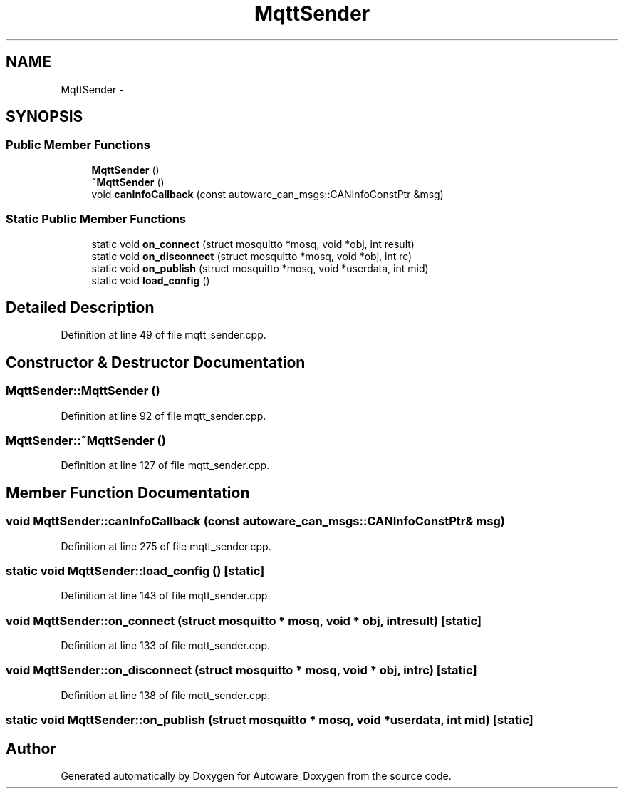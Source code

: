 .TH "MqttSender" 3 "Fri May 22 2020" "Autoware_Doxygen" \" -*- nroff -*-
.ad l
.nh
.SH NAME
MqttSender \- 
.SH SYNOPSIS
.br
.PP
.SS "Public Member Functions"

.in +1c
.ti -1c
.RI "\fBMqttSender\fP ()"
.br
.ti -1c
.RI "\fB~MqttSender\fP ()"
.br
.ti -1c
.RI "void \fBcanInfoCallback\fP (const autoware_can_msgs::CANInfoConstPtr &msg)"
.br
.in -1c
.SS "Static Public Member Functions"

.in +1c
.ti -1c
.RI "static void \fBon_connect\fP (struct mosquitto *mosq, void *obj, int result)"
.br
.ti -1c
.RI "static void \fBon_disconnect\fP (struct mosquitto *mosq, void *obj, int rc)"
.br
.ti -1c
.RI "static void \fBon_publish\fP (struct mosquitto *mosq, void *userdata, int mid)"
.br
.ti -1c
.RI "static void \fBload_config\fP ()"
.br
.in -1c
.SH "Detailed Description"
.PP 
Definition at line 49 of file mqtt_sender\&.cpp\&.
.SH "Constructor & Destructor Documentation"
.PP 
.SS "MqttSender::MqttSender ()"

.PP
Definition at line 92 of file mqtt_sender\&.cpp\&.
.SS "MqttSender::~MqttSender ()"

.PP
Definition at line 127 of file mqtt_sender\&.cpp\&.
.SH "Member Function Documentation"
.PP 
.SS "void MqttSender::canInfoCallback (const autoware_can_msgs::CANInfoConstPtr & msg)"

.PP
Definition at line 275 of file mqtt_sender\&.cpp\&.
.SS "static void MqttSender::load_config ()\fC [static]\fP"

.PP
Definition at line 143 of file mqtt_sender\&.cpp\&.
.SS "void MqttSender::on_connect (struct mosquitto * mosq, void * obj, int result)\fC [static]\fP"

.PP
Definition at line 133 of file mqtt_sender\&.cpp\&.
.SS "void MqttSender::on_disconnect (struct mosquitto * mosq, void * obj, int rc)\fC [static]\fP"

.PP
Definition at line 138 of file mqtt_sender\&.cpp\&.
.SS "static void MqttSender::on_publish (struct mosquitto * mosq, void * userdata, int mid)\fC [static]\fP"


.SH "Author"
.PP 
Generated automatically by Doxygen for Autoware_Doxygen from the source code\&.
